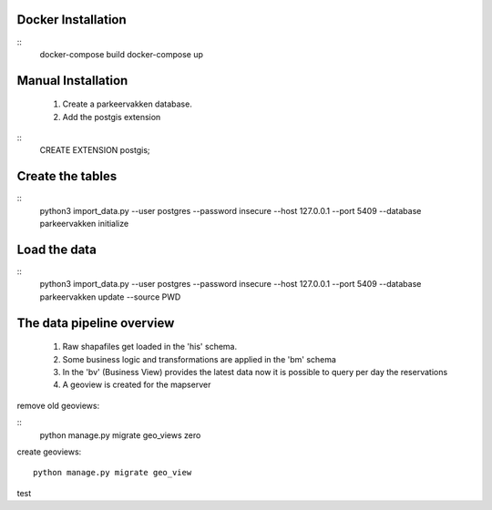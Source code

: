 
Docker Installation
===================

::
   docker-compose build
   docker-compose up


Manual Installation
===================


 1. Create a parkeervakken database.

 2. Add the postgis extension

::
    CREATE EXTENSION postgis;

Create the tables
=================

::
    python3 import_data.py --user postgres --password insecure --host 127.0.0.1 --port 5409 --database parkeervakken initialize

Load the data
=============

::
    python3 import_data.py --user postgres --password insecure --host 127.0.0.1 --port 5409 --database parkeervakken update  --source PWD


The data pipeline overview
==========================

 1. Raw shapafiles get loaded in the 'his' schema.

 2. Some business logic and transformations are applied in the  'bm' schema

 3. In the 'bv' (Business View) provides the latest data
    now it is possible to query per day the reservations

 4. A geoview is created for the mapserver


remove old geoviews:

::
    python manage.py migrate geo_views zero

create geoviews:

::

    python manage.py migrate geo_view

test